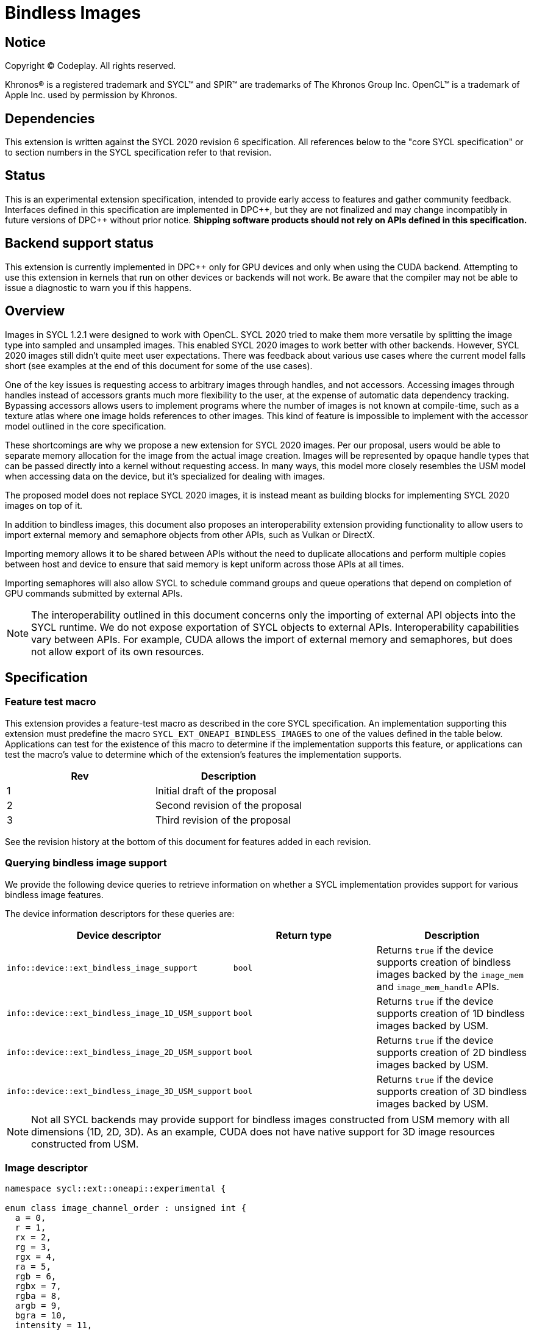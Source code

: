 # Bindless Images

:source-highlighter: coderay
:coderay-linenums-mode: table
:dpcpp: pass:[DPC++]

// This section needs to be after the document title.
:doctype: book
:toc2:
:toc: left
:encoding: utf-8
:lang: en

:blank: pass:[ +]
// Set the default source code type in this document to C++,
// for syntax highlighting purposes.  This is needed because
// docbook uses c++ and html5 uses cpp.
:language: {basebackend@docbook:c++:cpp}


== Notice

[%hardbreaks]
Copyright (C) Codeplay. All rights reserved.

Khronos(R) is a registered trademark and SYCL(TM) and SPIR(TM) are trademarks
of The Khronos Group Inc.  OpenCL(TM) is a trademark of Apple Inc. used by
permission by Khronos.


== Dependencies

This extension is written against the SYCL 2020 revision 6 specification.  All
references below to the "core SYCL specification" or to section numbers in the
SYCL specification refer to that revision.


== Status

This is an experimental extension specification, intended to provide early
access to features and gather community feedback.  Interfaces defined in this
specification are implemented in {dpcpp}, but they are not finalized and may
change incompatibly in future versions of {dpcpp} without prior notice.
*Shipping software products should not rely on APIs defined in this
specification.*


== Backend support status

This extension is currently implemented in {dpcpp} only for GPU devices and
only when using the CUDA backend.  Attempting to use this extension in
kernels that run on other devices or backends will not work. 
Be aware that the compiler may not be able to issue a diagnostic to
warn you if this happens.

== Overview

Images in SYCL 1.2.1 were designed to work with OpenCL. SYCL 2020 tried to make 
them more versatile by splitting the image type into sampled and unsampled 
images. This enabled SYCL 2020 images to work better with other backends.
However, SYCL 2020 images still didn't quite meet user expectations.
There was feedback about various use cases where the current model falls short
(see examples at the end of this document for some of the use cases).

One of the key issues is requesting access to arbitrary images through handles, 
and not accessors. Accessing images through handles instead of accessors grants 
much more flexibility to the user, at the expense of automatic data dependency 
tracking. Bypassing accessors allows users to implement programs where the 
number of images is not known at compile-time, such as a texture atlas where one 
image holds references to other images. This kind of feature is impossible to 
implement with the accessor model outlined in the core specification.

These shortcomings are why we propose a new extension for SYCL 2020 images.
Per our proposal, users would be able to separate memory allocation for the 
image from the actual image creation. Images will be represented by opaque 
handle types that can be passed directly into a kernel without requesting 
access. In many ways, this model more closely resembles the USM model when 
accessing data on the device, but it's specialized for dealing with images.

The proposed model does not replace SYCL 2020 images,
it is instead meant as building blocks for implementing SYCL 2020 images on 
top of it.

In addition to bindless images, this document also proposes an interoperability 
extension providing functionality to allow users to import external memory and 
semaphore objects from other APIs, such as Vulkan or DirectX. 

Importing memory allows it to be shared between APIs without the need to 
duplicate allocations and perform multiple copies between host and device to 
ensure that said memory is kept uniform across those APIs at all times.

Importing semaphores will also allow SYCL to schedule command groups and queue 
operations that depend on completion of GPU commands submitted by external APIs.

[NOTE]
====
The interoperability outlined in this document concerns only the importing of 
external API objects into the SYCL runtime. We do not expose exportation of SYCL 
objects to external APIs. Interoperability capabilities vary between APIs. For 
example, CUDA allows the import of external memory and semaphores, but does not 
allow export of its own resources.
====

== Specification

=== Feature test macro

This extension provides a feature-test macro as described in the core SYCL
specification. An implementation supporting this extension must predefine the
macro `SYCL_EXT_ONEAPI_BINDLESS_IMAGES` to one of the values defined in the
table below. Applications can test for the existence of this macro to
determine if the implementation supports this feature, or applications can test
the macro's value to determine which of the extension's features the
implementation supports.

[frame="none",options="header"]
|======================
|Rev |Description
|1 |Initial draft of the proposal
|2 |Second revision of the proposal
|3 |Third revision of the proposal
|======================

See the revision history at the bottom of this document for features added in 
each revision.

=== Querying bindless image support

We provide the following device queries to retrieve information on whether a 
SYCL implementation provides support for various bindless image features.

The device information descriptors for these queries are:

[frame="none",options="header"]
|======================
|Device descriptor |Return type |Description
|`info::device::ext_bindless_image_support` |`bool` | 
Returns `true` if the device supports creation of bindless images backed by  
the `image_mem` and `image_mem_handle` APIs.
|`info::device::ext_bindless_image_1D_USM_support` |`bool` | 
Returns `true` if the device supports creation of 1D bindless images backed by 
USM.
|`info::device::ext_bindless_image_2D_USM_support` |`bool` | 
Returns `true` if the device supports creation of 2D bindless images backed by 
USM.
|`info::device::ext_bindless_image_3D_USM_support` |`bool` | 
Returns `true` if the device supports creation of 3D bindless images backed by 
USM.
|======================

[NOTE]
====
Not all SYCL backends may provide support for bindless images constructed from USM 
memory with all dimensions (1D, 2D, 3D). As an example, CUDA does not have 
native support for 3D image resources constructed from USM.
====

=== Image descriptor

```cpp
namespace sycl::ext::oneapi::experimental {

enum class image_channel_order : unsigned int {
  a = 0,
  r = 1,
  rx = 2,
  rg = 3,
  rgx = 4,
  ra = 5,
  rgb = 6,
  rgbx = 7,
  rgba = 8,
  argb = 9,
  bgra = 10,
  intensity = 11,
  luminance = 12,
  abgr = 13,
};

enum class image_channel_type : unsigned int {
  snorm_int8 = 0,
  snorm_int16 = 1,
  unorm_int8 = 2,
  unorm_int16 = 3,
  unorm_short_565 = 4,
  unorm_short_555 = 5,
  unorm_int_101010 = 6,
  signed_int8 = 7,
  signed_int16 = 8,
  signed_int32 = 9,
  unsigned_int8 = 10,
  unsigned_int16 = 11,
  unsigned_int32 = 12,
  fp16 = 13,
  fp32 = 14,
};

enum class image_type : unsigned int {
  standard = 0,
  mipmap = 1,
  interop = 2,
};

struct image_descriptor {
  size_t width;
  size_t height;
  size_t depth;
  image_channel_type channel_type;
  image_channel_order channel_order;
  image_type type;
  unsigned int num_levels;

  image_descriptor(sycl::range<1> dims, sycl::image_channel_order channel_order,
                   sycl::image_channel_type channel_type, 
                   image_type type = image_type::standard, 
                   unsigned int num_levels = 1);

  image_descriptor(sycl::range<2> dims, sycl::image_channel_order channel_order,
                   sycl::image_channel_type channel_type, 
                   image_type type = image_type::standard, 
                   unsigned int num_levels = 1);

  image_descriptor(sycl::range<3> dims, sycl::image_channel_order channel_order,
                   sycl::image_channel_type channel_type, 
                   image_type type = image_type::standard, 
                   unsigned int num_levels = 1);
};

}
```

The image descriptor represents the image dimensions, channel type, and channel 
order. A `type` member is also present to allow for implementation of mipmapped 
and interop images.

The `image_descriptor` shall be default constructible and follow by-value 
semantics.

[NOTE]
====
Additional future `image_type`s _may_ include "layered" and/or "cubemap".
====

Note that `image_channel_type` and `image_channel_order` existed in SYCL 1.2.1,
but were removed in SYCL 2020 in favor of a single, unified enum class.
We propose separating them again to enable better flexibility
and to avoid combinatorial complexity.

For the `standard` image type, the value of `num_levels` must be `1`.

Only mipmap image types support more than one level.

The `type` member will inform the implementation of the type of image to 
create, allocate, or free.


=== Allocating image memory

The process of creating an image is two-fold:
allocate an image's memory, then create an image handle from the allocation.
Allocation of image memory can be achieved in two ways. 

==== Allocating non-USM image memory 

```cpp
namespace sycl::ext::oneapi::experimental {

struct image_mem_handle {
  using raw_handle_type = /* implementation defined */;
  raw_handle_type raw_handle;
}

class image_mem {

  image_mem();
  image_mem(const image_mem &) = delete; // no copy-construct

  image_mem(image_mem &&rhs) noexcept; // move-constructor is allowed
  image_mem(const sycl::context &syclContext, const image_descriptor &desc);

  ~image_mem();

  image_mem &operator=(image_mem &&); // move-assignment is allowed
  image_mem &operator=(image_mem &) = delete; // no copy-assignment

  image_mem_handle get_handle() const;
  image_descriptor get_descriptor() const;
  sycl::context get_context() const;

  sycl::range<3> get_range() const;
  sycl::image_channel_type get_image_channel_type() const;
  sycl::image_channel_type get_image_channel_order() const;
  unsigned int get_image_num_channels() const;
  image_type get_type() const;

  image_mem_handle get_mip_level() const;
};

image_mem_handle alloc_image_mem(const context& syclContext, 
                                 const image_descriptor &desc);
void free_image_mem(const context& syclContext, 
                    image_mem_handle memHandle
                    image_type imgType);
}
```

The first method of allocating device memory for images is through 
`alloc_image_mem`. This takes an `image_descriptor` and `sycl::context` to 
allocate device memory, appropriately sized based on the `image_descriptor`.

Memory allocated in this way requires the user to free that memory after all 
operations using the memory are completed and no more operations operating on 
the memory will be scheduled. This is done using `free_image_mem`. An 
`image_type` should be passed to `free_image_mem` to inform the implementation 
of the type of memory to be freed.

The `image_mem` class is a RAII class wrapper that performs allocation and 
deallocation of device memory.

The default constructor does not allocate any memory on the device and the 
resulting `image_mem` object is in an uninitialized state.

The constructor `image_mem(const sycl::context &, const image_descriptor &)` 
is a wrapper for `alloc_image_mem` functionality. 

The destructor is a wrapper for `free_image_mem` functionality. 

`image_mem` also provides some functions to get various properties of the 
image memory allocation such as the range, channel type, channel order, number 
of channels, number of levels, and image type.

In the case where a mipmap has been allocated, `get_mip_level` can be used to 
return an `image_mem_handle` to a specific level of the mipmap. This can then 
be used to copy data to that specific level or create an image handle based on 
that level.

Note that the handle type `image_mem_handle::raw_handle_type` is an opaque type, 
and the handle cannot be dereferenced on the host. The layout of the memory is 
backend-specific, and may be an optimized layout, e.g. tile swizzle patterns.

`image_mem` shall not be copy-constructible, copy-assignable, or 
device-copyable.
`image_mem` shall be default-constructible, move-constructible, as well as 
provide a move-assignment operator.

`image_mem_handle` shall be default-constructible and copy-constructible.
`image_mem_handle` shall not be device-copyable.

If the construction or destruction of the `image_mem` class fails, a 
`sycl::exception` with error code `sycl::errc::memory_allocation` will be 
thrown.

Similarly, if `alloc_image_mem` or `free_image_mem` fail, a `sycl::exception` 
with error code `sycl::errc::memory_allocation` will be thrown.

[NOTE]
====
In the DPC++ CUDA backend, `image_mem` will allocate/deallocate a 
`CUarray` type (or `CUmipmappedArray` in the case of mipmap images).
====

===== Getting image information from `image_mem_handle`

Extension functions are provided to retrieve information about images allocated 
using the `image_mem_alloc` function. These are similar to the member functions 
provided by `image_mem`. However, since the `image_mem_handle` is a minimal 
struct representing just the opaque handle the underlying memory object, there 
is some information that we cannot retrieve from it, namely the `image_type`,
`image_channel_order`, the `sycl::context` the memory was allocated in, and the 
`image_descriptor` used to allocate the memory.

```cpp
namespace sycl::ext::oneapi {

sycl::range<3> get_image_range(const sycl::context &syclContext,
                               const image_mem_handle mem_handle);

sycl::image_channel_type
get_image_channel_type(const sycl::context &syclContext,
                       const image_mem_handle mem_handle);

unsigned int get_image_num_channels(const sycl::context &syclContext,
                                    const image_mem_handle mem_handle);
}
```

For `get_image_range` where the underlying image memory was allocated with one 
or two dimensions, the returned `sycl::range<3>` will contain zero values for 
the dimensions unused by the underlying image memory object.

==== Allocating USM image memory 

The second way to allocate image memory is to use USM allocations. SYCL already 
provides a number of USM allocation functions. This proposal would add another,
pitched memory allocation, through `pitched_alloc_device`.

```cpp
namespace sycl::ext::oneapi::experimental {

void *pitched_alloc_device(size_t *ret_pitch, const image_descriptor &desc, 
                           const sycl::queue &queue);
void *pitched_alloc_device(size_t *ret_pitch, const image_descriptor &desc, 
                           const sycl::device &dev, const sycl::context &ctxt);

void *pitched_alloc_device(size_t *ret_pitch, size_t width_in_bytes, 
                           size_t height, unsigned int element_size_bytes, 
                           const sycl::queue &queue);
void *pitched_alloc_device(size_t *ret_pitch, size_t width_in_bytes, 
                           size_t height, unsigned int element_size_bytes, 
                           const sycl::device &dev, const sycl::context &ctxt);

}
```

This function will allocate a memory region aimed to be used for 
two-dimensional images. It allocates memory that is guaranteed to adhere to the 
device's alignment requirements for 2D USM images.

If the user does not wish to use `pitched_alloc_device` to allocate USM 2D 
images, but prefers to use another USM allocation function instead, then that 
allocation must adhere to some alignment restrictions. These restrictions are 
device specific, and queries for them can be found in the "Pitch alignment 
restrictions and queries" section below.

If the allocation of pitched memory fails, `pitched_alloc_device` will throw a 
`sycl::exception` with error code `sycl::errc::memory_allocation`.

=== Pitch alignment restrictions and queries

For the purposes of this document, the pitch of an image memory allocation is 
the distance in bytes between the first elements of adjacent rows of the image.
Some devices may require two-dimensional images to be allocated with specific 
alignments for their width and pitch. The `pitched_alloc_device` API intends to 
make allocation of USM memory adhering to these restrictions easy, returning an 
appropriate pitch value to the user. However, if a user wishes to use another 
USM allocation function, they must be aware of these restrictions, and query 
the device to ensure the allocations they wish to use adhere to those 
restrictions.

This proposal provides a number of additional device queries that enable the 
user to allocate appropriate USM memory for two-dimensional images. 

The device information descriptors for these queries are:

[frame="none",options="header"]
|======================
|Device descriptor |Return type |Description
|`info::device::ext_oneapi_texture_pitch_align` |`uint32_t` | 
Returns the required alignment of the pitch between two rows of an image in 
bytes.
|`info::device::ext_oneapi_max_texture_linear_width` |`size_t` | 
Returns the maximum linear width allowed for images allocated using USM.
|`info::device::ext_oneapi_max_texture_linear_height` |`size_t` | 
Returns the maximum linear height allowed for images allocated using USM.
|`info::device::ext_oneapi_max_texture_linear_pitch` |`size_t` | 
Returns the maximum linear pitch allowed for images allocated using USM.
|======================

=== Obtaining a handle to the image

The next step is to create the image, and obtain the handle.

```cpp
namespace sycl::ext::oneapi::experimental {

/// Opaque unsampled image handle type.
struct unsampled_image_handle {
  using raw_image_handle_type = /* Implementation defined */;

  raw_image_handle_type get_image_handle() const;
  raw_image_handle_type image_handle;
};

/// Opaque sampled image handle type.
struct sampled_image_handle {
  using raw_image_handle_type = /* Implementation defined */;
  using raw_sampler_handle_type = /* Implementation defined */

  raw_image_handle_type image_handle;
  raw_sampler_handle_type sampler_handle;

  raw_image_handle_type get_image_handle() const;
  raw_sampler_handle_type get_sampler_handle() const;
};

// Creating an unsampled image from an `image_mem_handle`
unsampled_image_handle create_image(const sycl::context &syclContext,
                                    image_mem_handle memHandle,
                                    const image_descriptor &desc);

// Creating a sampled image from an `image_mem_handle`
sampled_image_handle create_image(const sycl::context &syclContext,
                                  image_mem_handle memHandle,
                                  const image_descriptor &desc,
                                  const sampler &sampler);

// Creating an unsampled image from an `image_mem` object
unsampled_image_handle create_image(const sycl::context &syclContext,
                                    const image_mem &memHandle,
                                    const image_descriptor &desc);

// Creating a sampled image from an `image_mem` object
sampled_image_handle create_image(const sycl::context &syclContext,
                                  const image_mem &memHandle,
                                  const image_descriptor &desc,
                                  const sampler &sampler);

// Creating a sampled image from a USM allocation and pitch
sampled_image_handle create_image(const sycl::context &syclContext, 
                                  const void *usmPtr, size_t pitch,
                                  const image_descriptor &desc,
                                  const sampler &sampler);

// Destroying an image handle
void destroy_image_handle(const sycl::context& syclContext,
                          sampled_image_handle& imageHandle);
void destroy_image_handle(const sycl::context& syclContext,
                          unsampled_image_handle& imageHandle);

}
```

Once we have allocated memory, we can pass it into the `create_image` function
to obtain a `sampled_image_handle` or `unsampled_image_handle`.
These objects are opaque types that represent an image object.
They can be captured by value into a SYCL kernel, or they can be passed in a 
buffer as a dynamic array of images (see examples below).

We can either provide a `sampler` or not when creating the image. Doing 
so will create a `sampled_image_handle`, where otherwise an 
`unsampled_image_handle` would be returned. A `sampled_image_handle` should 
contain a raw sampler handle that will be used when sampling an image.

Whether an `image_descriptor` or `void *` USM allocation was passed to 
`create_image`, it must have been allocated in the same context as the one 
passed to `create_image`.

If we choose to create a 2D image from a USM allocation by passing a `void *`, 
we must also pass the pitch of the memory allocation. If the memory was 
allocated using `pitched_alloc_device`, the pitch passed must be the one which 
was returned by `pitched_alloc_device`. If the user did not use 
`pitched_alloc_device` to allocate this memory, then that memory must still 
adhere to device specific alignment restrictions. These restrictions and their 
queries are outlined in the section "Pitch alignment restrictions and queries" 
below.

The pitch is ignored for 1D images.

If the creation of an image fails, `create_image` will throw a `sycl::exception` 
with error code `sycl::errc::runtime`.

The `unsampled_image_handle` and `sampled_image_handle` types shall be 
default-constructible, copy-constructible, and device-copyable.

[NOTE]
====
In the DPC++ CUDA backend a sampled image will correspond to a CUDA texture, 
whereas an unsampled image will correspond to a CUDA surface.
====

After we're done with the image, we need to destroy the handle using 
`destroy_image_handle`. Destroying an image handle does not deallocate the 
underlying image memory. The user is responsible for deallocation, either 
through `free_image_mem`, or destroying the `image_mem` object, if one was used.

=== Explicit copies

```cpp
namespace sycl {

class handler {
public:
  // Host to Device using `image_mem_handle`
  void ext_oneapi_copy(void *Src,
                       ext::oneapi::experimental::image_mem_handle Dest,
                       const ext::oneapi::experimental::image_descriptor &Desc);

  // Host to Device using `image_mem`
  void ext_oneapi_copy(void *Src, 
                       ext::oneapi::experimental::image_mem &Dest,
                       const ext::oneapi::experimental::image_descriptor &Desc);

  // Device to host using `image_mem_handle`
  void ext_oneapi_copy(ext::oneapi::experimental::image_mem_handle Src,
                       void *Dest,
                       const ext::oneapi::experimental::image_descriptor &Desc);

  // Device to host using `image_mem`
  void ext_oneapi_copy(ext::oneapi::experimental::image_mem &Src, 
                       void *Dest,
                       const ext::oneapi::experimental::image_descriptor &Desc);

  // Host to device OR device to host using USM device memory
  void ext_oneapi_copy(void *Src, 
                       void *Dest,
                       const ext::oneapi::experimental::image_descriptor &Desc,
                       size_t Pitch);
};

class queue {
public:
  // Host to Device using `image_mem`
  event ext_oneapi_copy(void *Src, 
                        ext::oneapi::experimental::image_mem &Dest,
                        const ext::oneapi::experimental::image_descriptor &Desc);
  event ext_oneapi_copy(void *Src,
                        ext::oneapi::experimental::image_mem &Dest,
                        const ext::oneapi::experimental::image_descriptor &Desc,
                        event DepEvent);
  event ext_oneapi_copy(void *Src,
                        ext::oneapi::experimental::image_mem &Dest,
                        const ext::oneapi::experimental::image_descriptor &Desc,
                        const std::vector<event> &DepEvents);

  // Host to Device using `image_mem_handle`
  event ext_oneapi_copy(void *Src, 
                        ext::oneapi::experimental::image_mem_handle Dest,
                        const ext::oneapi::experimental::image_descriptor &Desc);
  event ext_oneapi_copy(void *Src,
                        ext::oneapi::experimental::image_mem_handle Dest,
                        const ext::oneapi::experimental::image_descriptor &Desc,
                        event DepEvent);
  event ext_oneapi_copy(void *Src,
                        ext::oneapi::experimental::image_mem_handle Dest,
                        const ext::oneapi::experimental::image_descriptor &Desc,
                        const std::vector<event> &DepEvents);

  // Device to host using `image_mem`
  event ext_oneapi_copy(ext::oneapi::experimental::image_mem &Src, 
                        void *Dest,
                        const ext::oneapi::experimental::image_descriptor &Desc);
  event ext_oneapi_copy(ext::oneapi::experimental::image_mem &Src,
                        void *Dest,
                        const ext::oneapi::experimental::image_descriptor &Desc,
                        event DepEvent);
  event ext_oneapi_copy(ext::oneapi::experimental::image_mem &Src,
                        void *Dest,
                        const ext::oneapi::experimental::image_descriptor &Desc,
                        const std::vector<event> &DepEvents);

  // Device to host using `image_mem_handle`
  event ext_oneapi_copy(ext::oneapi::experimental::image_mem_handle Src, 
                        void *Dest,
                        const ext::oneapi::experimental::image_descriptor &Desc);
  event ext_oneapi_copy(ext::oneapi::experimental::image_mem_handle Src,
                        void *Dest,
                        const ext::oneapi::experimental::image_descriptor &Desc,
                        event DepEvent);
  event ext_oneapi_copy(ext::oneapi::experimental::image_mem_handle Src,
                        void *Dest,
                        const ext::oneapi::experimental::image_descriptor &Desc,
                        const std::vector<event> &DepEvents);

  // Host to device OR device to host using USM device memory
  event ext_oneapi_copy(void *Src, void *Dest,
                        const ext::oneapi::experimental::image_descriptor &Desc,
                        size_t DevicePitch);
  event ext_oneapi_copy(void *Src, void *Dest,
                        const ext::oneapi::experimental::image_descriptor &Desc,
                        size_t DevicePitch, 
                        event DepEvent);
  event ext_oneapi_copy(void *Src, void *Dest,
                        const ext::oneapi::experimental::image_descriptor &Desc,
                        size_t DevicePitch, 
                        const std::vector<event> &DepEvents);

};
}
```

To enable the copying of images an `ext_oneapi_copy` function is proposed as a 
method of the queue and handler. It can be used to copy image memory, whether 
allocated through USM or the `image_mem` API, from host to 
device, or device to host. The image descriptor passed to the `ext_oneapi_copy` 
API is used to determine the dimensions and size in memory of the image to copy.

For images allocated using USM, existing SYCL functionality can be used to 
copy their memory, but we also provide `ext_oneapi_copy` functions that take 
USM pointers. If the image memory was allocated using `pitched_alloc_device`, 
then the `DevicePitch` parameter must match that which was returned from 
`pitched_alloc_device`. If the user opted to use another allocation function
then the `DevicePitch` parameter should be set to the width of the memory 
allocation in bytes, and adhere to the alignment restrictions outlined in the 
"Pitch alignment restrictions and queries" section.

When using `ext_oneapi_copy`, the user must ensure that the memory regions 
accessed through `Dest` and `Src` have the same capacity. `ext_oneapi_copy` only 
supports copying images of the same dimensions. Whether copying image memory to 
the device through a USM `Dest` pointer, or an `image_mem`, the host 
memory is always assumed to be tightly packed. Similarly, the host memory is 
assumed to be packed when copying from device to host.

For the forms that take `image_mem`, the handle must have been allocated 
with the same context used to create the `queue`.

For the forms that take a USM pointer, the image memory must have been allocated 
with the same context used to create the `queue` and the USM memory must be 
accessible on the queue's device.

If copying of an image fails, `ext_oneapi_copy` will throw a `sycl::exception` 
with error code `sycl::errc::runtime`.

=== Reading and writing inside the kernel

```cpp
namespace sycl::ext::oneapi::experimental {

template <typename DataT, typename CoordT>
DataT read_image(const unsampled_image_handle &ImageHandle,
                 const CoordT &Coords);
template <typename DataT, typename CoordT>
DataT read_image(const sampled_image_handle &ImageHandle, 
                 const CoordT &Coords);

template <typename DataT, typename CoordT>
void write_image(unsampled_image_handle &ImageHandle,
                 const CoordT &Coords, const DataT &Color);
}
```

Inside a kernel, it's possible to read an image via `read_image`, passing 
the image handle. For the form that takes `unsampled_image_handle`, image data 
will be fetched exactly as is in device memory. For the form that takes a 
`sampled_image_handle`, the image will be sampled according to the 
`sampler` that was passed to the image upon construction, and is included 
in the `sampled_image_handle` as `sampled_image_handle::raw_sampler_handle`. 
The returned data will be of type `DataT`, which is specified by the user, and 
should map to the type that the image was created with (a combination of 
`image_channel_type` and `image_channel_order`). An example of a type resulting 
from these two is shown below.

For reads or writes, `DataT` must correspond to the type specified in the 
`image_descriptor` when the image was created. For multi-channel types, the 
resultant `DataT` should be a `sycl::vec` type. E.g., for a channel order of 
`image_channel_order::rg` and channel type of `image_channel_type::fp16`, the 
resultant `DataT` should be `sycl::vec<sycl::half, 2>`.

It's possible to write to an image via `write_image` passing the 
handle of the image to be written to, along with the coordinates to write to and 
the data.

Sampled images cannot be written to using `write_image`.

For unsampled images, coordinates are specified by `int`, `sycl::vec<int, 2>`, 
and `sycl::vec<int, 4>` for 1D, 2D, and 3D images respectively.

Sampled image reads take `float`, `sycl::vec<float, 2>`, and 
`sycl::vec<float, 4>` coordinate types for 1D, 2D, and 3D images respectively. 

In the case of 3D reads or writes, the fourth element in the coordinate vector 
is ignored.

Note that coordinates for 3D images take a vector of size 4, not 3.

Note also that all images must be used in either read-only or write-only fashion 
within a single kernel invocation; read/write images are not supported.

== Mipmapped images

So far, we have described how to create and operate on standard bindless images.
Another type of image we propose support for is a mipmapped image. Mipmapped 
images are an image type with multiple levels. Each consecutive dimension of a 
mipmapped image level is smaller than the previous level. The dimensions of a 
succeeding mip level is half that of the preceding level. As an example, a 
two-dimensional mipmapped image where the top-most level (`level==0`) image has 
a `width==16` and `height==16`, the succeeding level (`level==1`) in the mipmap 
will have sizes `width==8` and `height==8`. This pattern continues until either 
the final level has sizes of `width==1` and `height==1`, or the user-specified 
maximum mip level has been reached.

=== Querying mipmap support

We provide the following device queries to retrieve information on whether a 
SYCL implementation provides support for various mipmap features.

The device information descriptors for these queries are:

[frame="none",options="header"]
|======================
|Device descriptor |Return type |Description
|`info::device::ext_oneapi_mipmap_support` |`bool` |
Return `true`` if the device supports allocating mipmap resources.
|`info::device::ext_oneapi_anisotropic_support` |`bool` |
Return `true`` if the device supports sampling mipmap images with anisotropic 
filtering
|`info::device::ext_oneapi_max_anisotropy` |`float` |
Return the maximum anisotropic ratio supported by the device
|`info::device::ext_oneapi_mipmap_level_reference` |`bool` |
Return `true` if the device supports using images created from individual 
mipmap levels
|======================

=== Allocation of mipmapped images

Mipmaps are allocated in a similar manner to standard images, however, mipmaps 
do not support USM backed memory.

Mipmap memory is allocated through `alloc_image_mem`. The user should populate 
the `image_descriptor` with the image type of `image_type::mipmap`, and provide 
the number of mipmaps levels they wish to allocate. The value of `num_levels` 
must be greater than `1`.

Mipmap memory allocated this way requires the user to free that memory after all 
operations using the memory are completed and no more operations operating on 
the memory will be scheduled. This is done using `free_image_mem`, passing `image_type::mipmap`. Importantly, individual levels of a mipmap must not be 
freed before calling `free_image_mem`.

The `image_mem` class acts as a RAII class wrapper that performs allocation and 
deallocation of mipmap device memory. The constructor and destructor act as a 
wrapper for the functions `alloc_image_mem` and `free_image_mem` respectively.

When the underlying memory of `image_mem` is a mipmap, `get_mip_level` can be 
used to return an `image_mem_handle` to a specific level of the mipmap. This can 
then be used to copy data to that specific level or create an image based on 
that level. 

=== Obtaining a handle to a mipmap image

A handle to a mipmap image is acquired in the same way as a 
`sampled_image_handle`. Mipmaps can only be sampled image types. We can create a 
`sampled_image_handle` to the allocated mipmap through the `create_image` 
functions which take a sampler.

Below we describe an extension to the existing SYCL `sampler` object which 
allows for the sampling of mipmaps with support for level of detail(LOD) and 
anisotropic filtering. To sample a mipmap correctly, the extended attributes of 
this sampler must be defined.

Attempting to create an `unsampled_image_handle` to a mipmap will result in a 
`sycl::exception` with error code `sycl::errc::runtime` being thrown. 

=== Extended sampler object

To represent the different sampling capabilities that mipmaps provide as opposed 
to standard sampled images, we propose to extend the core SYCL `sampler` 
class.

We propose to add a `mipmap_filtering_mode` enum, mipmap filtering properties' 
values, getter functions, and a new constructor to the SYCL `sampler` 
class.

```c++
namespace sycl {

enum class mipmap_filtering_mode : /* unspecified */ {
  nearest,
  linear,
};

class sampler {
public:

  sampler(coordinate_normalization_mode normalizationMode,
          addressing_mode addressingMode, filtering_mode filteringMode,
          mipmap_filtering_mode mipmapFilteringMode, float minMipmapLevelClamp,
          float maxMipmapLevelClamp, float maxAnisotropy,
          const property_list &propList = {});


  mipmap_filtering_mode get_mipmap_filtering_mode() const;
  float get_min_mipmap_level_clamp() const;
  float get_max_mipmap_level_clamp() const;
  float get_max_anisotropy() const;
};
}
```

`mipmapFilteringMode` dictates the method in which sampling between mipmap 
levels is performed.

`minMipmapLevelClamp` defines the minimum mipmap level from which we can sample, 
with the minimum value being 0.

`maxMipmapLevelClamp` defines the maximum mipmap level from which we can sample.
This cannot value cannot be higher than the number of allocated levels.

`maxAnisotropy` dictates the anisotropic ratio used when samplling the mipmap 
with anisotropic filtering.

=== Copying mipmap image data

We provide two ways in which image data can be copied to mipmap levels. 

The first method is to retrieve the handle to an individual mipmap level using 
`get_mip_level`, provided by `image_mem`, and copy via the previously described 
copy functions

The user must retrieve the `image_mem_handle` themselves for 
the particular level and provide an `image_descriptor` which describes that 
level. For instance, copying to the second mipmap level must take a descriptor 
whose width, height, depth, are all half of the first mipmap level. Providing an 
incorrect descriptor can lead to undefined behaviour or throw a 
`sycl::exception` with error code `sycl::errc::runtime`.

The second method is to use one of the provided `ext_oneapi_copy` functions on 
the queue or handler, which take a `Level` parameter specifying which level the 
user wishes to copy from device to host, or from host to device.

For this method, the user only needs to provide an additional `Level` 
parameter to the `ext_oneapi_copy` function. The descriptor passed to 
`ext_oneapi_copy` would be used to calculate the appropriate mipmap level 
dimensions.

```c++
namespace sycl {

class handler {
public:
  // Host to Device using `image_mem_handle` and a mipmap level
  void ext_oneapi_copy(void *Src,
                       ext::oneapi::experimental::image_mem_handle Dest,
                       const ext::oneapi::experimental::image_descriptor &Desc,
                       unsigned int Level);
  
  // Host to Device using `image_mem` and a mipmap level
  void ext_oneapi_copy(void *Src, 
                       ext::oneapi::experimental::image_mem &Dest,
                       const ext::oneapi::experimental::image_descriptor &Desc,
                       unsigned int Level);

  // Device to host using `image_mem_handle` and a mipmap level
  void ext_oneapi_copy(ext::oneapi::experimental::image_mem_handle Src,
                       void *Dest,
                       const ext::oneapi::experimental::image_descriptor &Desc,
                       unsigned int Level);

  // Device to host using `image_mem` and a mipmap level
  void ext_oneapi_copy(ext::oneapi::experimental::image_mem &Src,
                       void *Dest,
                       const ext::oneapi::experimental::image_descriptor &Desc,
                       unsigned int Level);


};

class queue {
  // Host to Device using `image_mem` and a mipmap level
  event ext_oneapi_copy(void *Src, 
                        ext::oneapi::experimental::image_mem &Dest,
                        const ext::oneapi::experimental::image_descriptor &Desc,
                        unsigned int Level);
  event ext_oneapi_copy(void *Src,
                        ext::oneapi::experimental::image_mem &Dest,
                        const ext::oneapi::experimental::image_descriptor &Desc,
                        unsigned int Level, 
                        event DepEvent);
  event ext_oneapi_copy(void *Src,
                        ext::oneapi::experimental::image_mem &Dest,
                        const ext::oneapi::experimental::image_descriptor &Desc,
                        unsigned int Level, 
                        const std::vector<event> &DepEvents);

  // Host to Device using `image_mem_handle`
  event ext_oneapi_copy(void *Src, 
                        ext::oneapi::experimental::image_mem_handle Dest,
                        const ext::oneapi::experimental::image_descriptor &Desc,
                        unsigned int Level);
  event ext_oneapi_copy(void *Src,
                        ext::oneapi::experimental::image_mem_handle Dest,
                        const ext::oneapi::experimental::image_descriptor &Desc,
                        unsigned int Level, 
                        event DepEvent);
  event ext_oneapi_copy(void *Src,
                        ext::oneapi::experimental::image_mem_handle Dest,
                        const ext::oneapi::experimental::image_descriptor &Desc,
                        unsigned int Level, 
                        const std::vector<event> &DepEvents);

  // Device to host using `image_mem` and a mipmap level
  event ext_oneapi_copy(ext::oneapi::experimental::image_mem &Src, 
                        void *Dest,
                        const ext::oneapi::experimental::image_descriptor &Desc,
                        unsigned int Level);
  event ext_oneapi_copy(ext::oneapi::experimental::image_mem &Src,
                        void *Dest,
                        const ext::oneapi::experimental::image_descriptor &Desc,
                        unsigned int Level, 
                        event DepEvent);
  event ext_oneapi_copy(ext::oneapi::experimental::image_mem &Src,
                        void *Dest,
                        const ext::oneapi::experimental::image_descriptor &Desc,
                        unsigned int Level,
                        const std::vector<event> &DepEvents);

  // Device to host using `image_mem_handle` and a mipmap level
  event ext_oneapi_copy(ext::oneapi::experimental::image_mem_handle Src, 
                        void *Dest,
                        const ext::oneapi::experimental::image_descriptor &Desc,
                        unsigned int Level);
  event ext_oneapi_copy(ext::oneapi::experimental::image_mem_handle Src,
                        void *Dest,
                        const ext::oneapi::experimental::image_descriptor &Desc,
                        unsigned int Level, 
                        event DepEvent);
  event ext_oneapi_copy(ext::oneapi::experimental::image_mem_handle Src,
                        void *Dest,
                        const ext::oneapi::experimental::image_descriptor &Desc,
                        unsigned int Level,
                        const std::vector<event> &DepEvents);
};
}
```

=== Reading a mipmap

Inside the kernel, it's possible to read a mipmap via `read_image`, passing the 
`sampled_image_handle`, the coordinates, and either the level or anisotropic 
gradient values.

The method of sampling a mipmap is different based on which `read_image` 
function is used, and the sampler attributes passed upon creation of the 
mipmap.

```c++
// Nearest/linear filtering between mip levels
template <typename DataT, typename CoordT>
DataT read_image(const sample_image_handle &ImageHandle,
                 const CoordT &Coords,
                 const float Level);

// Anisotropic filtering
template <typename DataT, typename CoordT>
DataT read_image(const sampled_image_handle &ImageHandle,
                 const CoordT &Coords,
                 const CoordT &Dx, const CoordT &Dy);
```

== Interoperability

=== Querying interoperability support

We provide the following device queries to retrieve information on whether a 
SYCL implementation provides support for various interoperability features.

The device information descriptors for these queries are:

[frame="none",options="header"]
|======================
|Device descriptor |Return type |Description
|`info::device::ext_oneapi_interop_memory_import_support` |`bool` |
Return true if the device supports importing external memory resources.
|`info::device::ext_oneapi_interop_memory_export_support` |`bool` |
Return true if the device supports exporting internal memory resources.
|`info::device::ext_oneapi_interop_semaphore_import_support` |`bool` | 
Return true if the device supports importing external semaphore resources.
|`info::device::ext_oneapi_interop_semaphore_export_support` |`bool` | 
Return true if the device supports exporting internal event resources.
|======================


[NOTE]
====
Not all SYCL backends may provide support for importing or exporting native 
memory or semaphore objects. CUDA for example only supports importation of 
external memory and semaphores, but provides no support for their exportation.
====

=== Importing external memory objects

In order to import a memory object, an external API must provide an appropriate 
handle to that memory. The exact structure and type of this handle can depend on 
the external API, and the operating system the application is running on.

In order to facilitate a number of different external memory handle types, we 
propose the following structures.

[NOTE]
====
We only show two examples of external memory handle types here, but the 
`external_mem_descriptor` struct could be templated by any number of handle 
types, provided that the SYCL implementation provides support for them.
====

```cpp
namespace sycl::ext::oneapi::experimental {

// POSIX file descriptor memory handle type
struct external_mem_fd {
  int file_descriptor;
};

// Windows NT memory handle type
struct external_mem_win32 {
  void *handle;
  const void *name;
};

// Descriptor templated on specific external memory handle type
template <typename external_mem_handle_type>
struct external_mem_handle_type {
  external_mem_handle_type external_handle;
  size_t size_in_bytes;
};

}
```

The user should create an `external_mem_descriptor` templated on the appropriate 
handle type for their purposes, e.g. `external_mem_fd` to describe a POSIX file 
descriptor resource on Linux systems, or an `external_mem_win32` for Windows NT 
resource handles.

Once the user populates the `external_mem_descriptor` with the appropriate 
`external_mem_handle_type` values, and the size of the external memory in bytes,
they can then import that memory into SYCL through `import_external_memory`.

```cpp
namespace sycl::ext::oneapi::experimental {

struct interop_mem_handle {
  using raw_handle_type = /* Implementation defined */;
  raw_handle_type raw_handle;
};

template <typename external_mem_handle_type>
interop_mem_handle import_external_memory(
    const sycl::context &syclContext,
    external_mem_descriptor<external_mem_handle_type> externalMemDescriptor);


image_mem_handle map_external_memory_array(
    const sycl::context &syclContext, 
    interop_mem_handle interopMemHandle,
    const image_descriptor &imageDescriptor);

void *map_external_memory_buffer(
    const sycl::context &syclContext, 
    interop_mem_handle interopMemHandle);

}
```

The resulting `interop_mem_handle` can then be mapped to two different memory 
types, a buffer, or an array.

If mapped to a buffer, the resulting `void*` can
be used in USM like fashion. It can be passed as an argument to a kernel and 
therein manipulated.

If mapped to an array, the resulting type is an `image_mem_handle`, which can be
used to construct images in the same way as memory allocated through 
`alloc_image_mem`. The `ext_oneapi_copy` operations also work with imported 
memory mapped to `image_mem_handle` types.

When calling `create_image` with an `image_mem_handle` mapped from an external 
memory object, the user must ensure that the image descriptor they pass to 
`create_image` has members that match or map to those of the external API. 
A mismatch between any of the `width`, `height`, `depth`, `image_channel_type`,
or `image_channel_order` members will result in undefined behavior. The 
`image_type` member must be set to `image_type::interop`.

Once a user has finished operating on imported memory, they must ensure that 
they destroy the imported memory handle through `destroy_external_memory`. 

`destroy_external_memory` can only accept `interop_mem_handles` that were 
created through `import_external_memory`.

```cpp
namespace sycl::ext::oneapi::experimental {

void
destroy_external_memory(const sycl::context &syclContext,
                        interop_mem_handle interopMem);

}
```

Destroying or freeing any imported memory through `image_mem_free` or 
`sycl::free` will result in undefined behavior.

=== Importing external semaphores

In addition to proposing importation of external memory resources, we also 
propose importation of synchronization primitives. Just like the sharing of 
memory between APIs described above, any external APIs must provide a valid a 
handle to a valid semaphore resource they wish to share, and just as external 
memory resources handles can take different forms of structure and type 
depending on the API and operating system, so do external semaphore resource 
handles.

In order to facilitate a number of different external semaphore handle types, we 
propose the following structures.

[NOTE]
====
We only show two examples of external semaphore resource handle types here, but 
the `external_semaphore_descriptor` struct could be templated by any number of 
handle types, provided that the SYCL implementation provides support for them.
====

```cpp
namespace sycl::ext::oneapi::experimental {

// POSIX file descriptor semaphore handle
struct external_semaphore_fd {
  int file_descriptor;
};

// Windows NT semaphore handle
struct external_semaphore_win32 {
  void *handle;
  const void *name;
};

// Descriptor templated on specific external semaphore handle type
template <typename external_semaphore_handle_type>
struct external_semaphore_descriptor {
  external_semaphore_handle_type external_handle;
};

}
```

The user should create an `external_semaphore_descriptor` templated on the 
appropriate handle type for their purposes, e.g. `external_semaphore_fd` to 
describe a POSIX file descriptor resource on Linux systems, or an 
`external_mem_win32` for Windows NT resource handles.

Once the user populates the `external_semaphore_descriptor` with the appropriate 
`external_semaphore_handle_type` values, they can then import that semaphore 
into SYCL through `import_external_semaphore`.

```cpp
namespace sycl::ext::oneapi::experimental {

struct interop_semaphore_handle {
  using raw_handle_type = /* Implementation defined */;
  raw_handle_type raw_handle;
};

template <typename external_semaphore_handle_type>
interop_semaphore_handle import_external_semaphore(
    const sycl::context &syclContext,
    external_semaphore_descriptor<external_semaphore_handle_type>
        externalSemaphoreDescriptor);

}
```

The resulting `interop_semaphore_handle` can then be used in a SYCL command 
group, to either wait until the semaphore is in the signaled state, or set the 
semaphore to a signaled state.

```cpp
namespace sycl::ext::oneapi::experimental {

sycl::event
wait_external_semaphore(const sycl::queue &syclQueue,
                        interop_semaphore_handle semaphoreHandle);

sycl::event
signal_external_semaphore(const sycl::queue &syclQueue,
                          interop_semaphore_handle semaphoreHandle);

}
```

`wait_external_semaphore` and `signal_external_semaphore` are non-blocking, 
asynchronous operations.

Any operations submitted to the queue after a `wait_external_semaphore` call 
will not begin until the imported semaphore is in a signaled state.

When `signal_external_semaphore` is called, the external semaphore will be set 
to the signaled state after all commands submitted to the queue prior to the 
`signal_external_semaphore` call complete.

The user must ensure to destroy all external semaphore objects once they are no 
longer required through `destroy_external_semaphore`.

```cpp
namespace sycl::ext::oneapi::experimental {

void
destroy_external_semaphore(const sycl::context &syclContext,
                           interop_semaphore_handle semaphoreHandle);

}
```

In addition to the extension functions described above, we also propose to 
extend the SYCL queue and handler classes with semaphore waiting and signalling 
operations.

```cpp
namespace sycl {

class handler {
public:
  void ext_oneapi_wait_external_semaphore(
      ext::oneapi::experimental::interop_semaphore_handle
          interop_semaphore_handle);

  void ext_oneapi_signal_external_semaphore(
      ext::oneapi::experimental::interop_semaphore_handle
          interop_semaphore_handle);
};

class queue {
public:
  event ext_oneapi_wait_external_semaphore(
      ext::oneapi::experimental::interop_semaphore_handle
          interop_semaphore_handle);
  event ext_oneapi_wait_external_semaphore(
      ext::oneapi::experimental::interop_semaphore_handle
          interop_semaphore_handle,
      event DepEvent);
  event ext_oneapi_wait_external_semaphore(
      ext::oneapi::experimental::interop_semaphore_handle
          interop_semaphore_handle,
      const std::vector<event> &DepEvents);

  event ext_oneapi_signal_external_semaphore(
      ext::oneapi::experimental::interop_semaphore_handle
          interop_semaphore_handle);
  event ext_oneapi_signal_external_semaphore(
      ext::oneapi::experimental::interop_semaphore_handle
          interop_semaphore_handle,
      event DepEvent);
  event ext_oneapi_signal_external_semaphore(
      ext::oneapi::experimental::interop_semaphore_handle
          interop_semaphore_handle,
      const std::vector<event> &DepEvents);
};
}
```

== Examples

=== 1D image read/write

```cpp
// Set up device, queue, and context
sycl::device dev;
sycl::queue q(dev);
sycl::context ctxt = q.get_context();

// Initialize input data
constexpr size_t width = 512;
std::vector<float> dataIn(width);
std::vector<float> dataOut(width);
for (int i = 0; i < width; i++) {
  dataIn[i] = static_cast<float>(i);
}

// Image descriptor - can use the same for both images
sycl::ext::oneapi::experimental::image_descriptor desc(
    sycl::range{width}, sycl::image_channel_order::r,
    sycl::image_channel_type::fp32);

try {
  // Extension: returns the device pointer to the allocated memory
  sycl::ext::oneapi::experimental::image_mem imgMemoryIn(ctxt, desc);
  sycl::ext::oneapi::experimental::image_mem imgMemoryOut(ctxt, desc);

  // Extension: create the image and return the handle
  sycl::ext::oneapi::experimental::unsampled_image_handle imgIn =
      sycl::ext::oneapi::experimental::create_image(ctxt, imgMemoryIn, desc);
  sycl::ext::oneapi::experimental::unsampled_image_handle imgOut =
      sycl::ext::oneapi::experimental::create_image(ctxt, imgMemoryOut, desc);

  // Extension: copy over data to device
  q.ext_oneapi_copy(dataIn.data(), imgMemoryIn, desc);

  // Bindless images require manual synchronization
  // Wait for copy operation to finish
  q.wait_and_throw();

  q.submit([&](sycl::handler &cgh) {
    // No need to request access, handles captured by value

    cgh.parallel_for(width, [=](sycl::id<1> id) {
      // Extension: read image data from handle
      float pixel = sycl::ext::oneapi::experimental::read_image<float>(
          imgIn, int(id[0]));

      // Extension: write to image data using handle
      sycl::ext::oneapi::experimental::write_image(imgOut, int(id[0]), pixel);
    });
  });

  // Using image handles requires manual synchronization
  q.wait_and_throw();

  // Copy data written to imgOut to host
  q.ext_oneapi_copy(imgMemoryOut, dataOut.data(), desc);

  // Cleanup
  sycl::ext::oneapi::experimental::destroy_image_handle(ctxt, imgIn);
  sycl::ext::oneapi::experimental::destroy_image_handle(ctxt, imgOut);
} catch (sycl::exception e) {
  std::cerr << "SYCL exception caught: " << e.what();
  exit(-1);
}

// Validate that `dataIn` correctly transferred to `dataOut`
bool validated = (dataIn == dataOut);
```

=== Reading from a dynamically sized array of 2D images


```cpp
// Set up device, queue, and context
sycl::device dev;
sycl::queue q(dev);
sycl::context ctxt = q.get_context();

// declare image data
size_t numImages = 5;
size_t width = 8;
size_t height = 8;
size_t N = width * height;
std::vector<float> dataIn(N);
std::vector<float> dataOut(N);
std::vector<float> dataExpected(N);
for (int i = 0; i < width; i++) {
  for (int j = 0; j < height; j++) {
    int index = j + (height * i);
    dataIn[index] = index;
    dataExpected[index] = index * numImages;
  }
}

// Image descriptor - can use the same for all images
sycl::ext::oneapi::experimental::image_descriptor desc(
    {width, height}, sycl::image_channel_order::r,
    sycl::image_channel_type::fp32);

try {

  // Allocate each image and save the handles
  std::vector<sycl::ext::oneapi::experimental::image_mem> imgAllocations;
  for (int i = 0; i < numImages; i++) {
    // Extension: move-construct device allocated memory
    imgAllocations.emplace_back(
        sycl::ext::oneapi::experimental::image_mem{ctxt, desc});
  }

  // Copy over data to device for each image
  for (int i = 0; i < numImages; i++) {
    // Extension: copy over data to device
    q.ext_oneapi_copy(dataIn.data(), imgAllocations[i], desc);
  }

  // Wait for copy operations to finish
  q.wait_and_throw();

  // Create the images and return the handles
  std::vector<sycl::ext::oneapi::experimental::unsampled_image_handle>
      imgHandles;
  for (int i = 0; i < numImages; i++) {
    // Extension: create the image and return the handle
    sycl::ext::oneapi::experimental::unsampled_image_handle imgHandle =
        sycl::ext::oneapi::experimental::create_image(ctxt, imgAllocations[i],
                                                      desc);
    imgHandles.push_back(imgHandle);
  }

  sycl::buffer outBuf{dataOut.data(), sycl::range{height, width}};
  sycl::buffer imgHandlesBuf{imgHandles.data(), sycl::range{numImages}};
  q.submit([&](sycl::handler &cgh) {
    sycl::accessor outAcc{outBuf, cgh, sycl::write_only};
    sycl::accessor imgHandleAcc{imgHandlesBuf, cgh, sycl::read_only};

    cgh.parallel_for(
        sycl::nd_range<2>{{width, height}, {width, height}},
        [=](sycl::nd_item<2> it) {
          size_t dim0 = it.get_local_id(0);
          size_t dim1 = it.get_local_id(1);

          // Sum each image by reading via its handle
          float sum = 0;
          for (int i = 0; i < numImages; i++) {
            // Extension: read image data from handle
            sum += (sycl::ext::oneapi::experimental::read_image<float>(
                imgHandleAcc[i], sycl::vec<int, 2>(dim0, dim1)));
          }
          outAcc[sycl::id{dim1, dim0}] = sum;
        });
  });

  // Using image handles requires manual synchronization
  q.wait_and_throw();

  // Cleanup
  for (int i = 0; i < numImages; i++) {
    sycl::ext::oneapi::experimental::destroy_image_handle(ctxt,
                                                          imgHandles[i]);
  }
} catch (sycl::exception e) {
  std::cerr << "SYCL exception caught: " << e.what();
  exit(-1);
}

// Validate that `dataOut` is correct
bool validated = (dataOut == dataExpected);
```

=== Reading a 1D mipmap with anisotropic filtering and levels
```cpp
// Set up device, queue, and context
sycl::device dev;
sycl::queue q(dev);
sycl::context ctxt = q.get_context();

// declare image data
constexpr size_t N = 16;
constexpr size_t width = N;
unsigned int num_levels = 2;
std::vector<float> out(N);
std::vector<float> expected(N);
std::vector<float4> dataIn1(N);
std::vector<float4> dataIn2(N / 2);
int j = 0;
for (int i = 0; i < N; i++) {
  expected[i] = i + (j + 10);
  if (i % 2)
    j++;
  dataIn1[i] = float4(i, i, i, i);
  if (i < (N / 2))
    dataIn2[i] = float4(i + 10, i + 10, i + 10, i + 10);
}

try {

  // Image descriptor -- number of levels
  sycl::ext::oneapi::experimental::image_descriptor desc(
      {width}, image_channel_order::rgba, image_channel_type::fp32,
      sycl::ext::oneapi::experimental::image_type::Mipmap, num_levels);

  // Allocate the mipmap
  sycl::ext::oneapi::experimental::image_mem mip_mem(ctxt, desc);

  // Retrieve level 0
  sycl::ext::oneapi::experimental::image_mem_handle img_mem1 =
      sycl::ext::oneapi::experimental::get_mip_level(ctxt, mip_mem, 0);

  // Copy over data to level 0
  q.ext_oneapi_copy(dataIn1.data(), img_mem1, desc);

  // Copy over data to level 1
  // Copy function handles sizing
  unsigned int level = 1;
  q.ext_oneapi_copy(dataIn2.data(), mip_mem, desc, level);
  q.wait_and_throw();

  // Extended sampler object to take in mipmap attributes
  sampler samp(coordinate_normalization_mode::normalized,
                addressing_mode::mirrored_repeat, filtering_mode::nearest,
                mipmap_filtering_mode::nearest, 0.0f, (float)num_levels, 8.0f);

  // Create a sampled image handle to represent the mipmap
  sycl::ext::oneapi::experimental::sampled_image_handle mipHandle =
      sycl::ext::oneapi::experimental::create_image(ctxt, mip_mem, samp,
                                                    desc);
  q.wait_and_throw();

  buffer<float, 1> buf((float *)out.data(), N);
  q.submit([&](handler &cgh) {
    auto outAcc = buf.get_access<access_mode::write>(cgh, N);

    cgh.parallel_for<image_addition>(N, [=](id<1> id) {
      float sum = 0;
      float x = float(id[0] + 0.5) / (float)N;
      // Read mipmap level 0 with anisotropic filtering
      // and level 1 with level filtering
      float4 px1 = sycl::ext::oneapi::experimental::read_image<float4>(
          mipHandle, x, 0.0f, 0.0f);
      float4 px2 = sycl::ext::oneapi::experimental::read_image<float4>(
          mipHandle, x, 1.0f);

      sum = px1[0] + px2[0];
      outAcc[id] = sum;
    });
  });

  q.wait_and_throw();

  // Cleanup
  sycl::ext::oneapi::experimental::destroy_image_handle(ctxt, mipHandle);

} catch (sycl::exception e) {
  std::cerr << "SYCL exception caught! : " << e.what() << "\n";
  exit(-1);
} catch (...) {
  std::cerr << "Unknown exception caught!\n";
  exit(-1);
}

// Validate that `out` is correct
bool validated = (dataOut == dataExpected);
```

=== Using imported memory and semaphore objects

```c++
// Set up device, queue, and context
sycl::device dev;
sycl::queue q(dev);
auto ctxt = q.get_context();

size_t width = /* passed from external API */;
size_t height = /* passed from external API */;

sycl::image_channel_order channel_order = /* mapped from external API */
    /* we assume sycl::image_channel_order::rgba */;

sycl::image_channel_type channel_type = /* mapped from external API */
    /* we assume sycl::image_channel_type::unsigned_int32 */;;

// Image descriptor - mapped to external API image layout
//                    with `image_type::interop`
sycl::ext::oneapi::experimental::image_descriptor desc(
    {width, height}, channel_order, channel_type,
    sycl::ext::oneapi::experimental::image_type::interop);

size_t img_size_in_bytes = width * height * sizeof(sycl::vec<uint, 4>);

int external_input_image_file_descriptor = /* passed from external API */
int external_output_image_file_descriptor = /* passed from external API */

// Extension: populate external memory descriptors
sycl::ext::oneapi::experimental::external_mem_descriptor<
    sycl::ext::oneapi::experimental::external_mem_fd>
    input_ext_mem_desc{external_input_image_file_descriptor, 
                       img_size_in_bytes};

sycl::ext::oneapi::experimental::external_mem_descriptor<
    sycl::ext::oneapi::experimental::external_mem_fd>
    output_ext_mem_desc{external_output_image_file_descriptor,
                        img_size_in_bytes};

// An external API semaphore will signal this semaphore before our SYCL commands
// can begin execution
int wait_semaphore_file_descriptor = /* passed from external API */;

// An external API will wait on this semaphore to be signalled by us before it 
// can execute some commands
int done_semaphore_file_descriptor = /* passed from external API */;

// Extension: populate external semaphore descriptor.
//            We assume POSIX file descriptor resource types
sycl::ext::oneapi::experimental::external_semaphore_descriptor<
    sycl::ext::oneapi::experimental::external_semaphore_fd>
    wait_external_semaphore_desc{wait_semaphore_file_descriptor};

sycl::ext::oneapi::experimental::external_semaphore_descriptor<
    sycl::ext::oneapi::experimental::external_semaphore_fd>
    done_external_semaphore_desc{done_semaphore_file_descriptor};

try {
  // Extension: import external semaphores
  sycl::ext::oneapi::experimental::interop_semaphore_handle
      wait_interop_semaphore_handle =
          sycl::ext::oneapi::experimental::import_external_semaphore(
              ctxt, wait_external_semaphore_desc);

  sycl::ext::oneapi::experimental::interop_semaphore_handle
      done_interop_semaphore_handle =
          sycl::ext::oneapi::experimental::import_external_semaphore(
              ctxt, done_external_semaphore_desc);

  // Extension: import external memory from descriptors
  sycl::ext::oneapi::experimental::interop_mem_handle
      input_interop_mem_handle =
          sycl::ext::oneapi::experimental::import_external_memory(
              ctxt, input_ext_mem_desc);

  sycl::ext::oneapi::experimental::interop_mem_handle
      output_interop_mem_handle =
          sycl::ext::oneapi::experimental::import_external_memory(
              ctxt, output_ext_mem_desc);

  // Extension: map imported external memory to image memory
  sycl::ext::oneapi::experimental::image_mem_handle input_mapped_mem_handle =
      sycl::ext::oneapi::experimental::map_external_memory_array(
          ctxt, input_interop_mem_handle, desc);
  sycl::ext::oneapi::experimental::image_mem_handle output_mapped_mem_handle =
      sycl::ext::oneapi::experimental::map_external_memory_array(
          ctxt, output_interop_mem_handle, desc);

  // Extension: create images from mapped memory and return the handles
  sycl::ext::oneapi::experimental::unsampled_image_handle img_input =
      sycl::ext::oneapi::experimental::create_image(
          ctxt, input_mapped_mem_handle, desc);
  sycl::ext::oneapi::experimental::unsampled_image_handle img_output =
      sycl::ext::oneapi::experimental::create_image(
          ctxt, output_mapped_mem_handle, desc);

  // Extension: wait for imported semaphore
  q.ext_oneapi_wait_external_semaphore(wait_interop_semaphore_handle)

  // Submit our kernel that depends on imported "wait_semaphore_file_descriptor"
  q.submit([&](sycl::handler &cgh) {
    cgh.parallel_for<>(
        sycl::nd_range<2>{{width, height}, {32, 32}},
        [=](sycl::nd_item<2> it) {
          size_t dim0 = it.get_global_id(0);
          size_t dim1 = it.get_global_id(1);

          // Extension: read image data from handle to imported image
          sycl::uint4 pixel =
              sycl::ext::oneapi::experimental::read_image<sycl::uint4>(
                  img_input, sycl::int2(dim0, dim1));

          // Modify the data before writing back
          pixel *= 10;

          // Extension: write image data using handle to imported image
          sycl::ext::oneapi::experimental::write_image(
              img_output, sycl::int2(dim0, dim1), pixel);
        });
  });

  // Extension: signal imported semaphore
  q.ext_oneapi_signal_external_semaphore(done_interop_semaphore_handle)

  // The external API can now use the semaphore it exported to 
  // "done_semaphore_file_descriptor" to schedule its own command submissions

  q.wait_and_throw();  

  // Extension: destroy all external resources
  sycl::ext::oneapi::experimental::destroy_external_memory(
      ctxt, input_interop_mem_handle);
  sycl::ext::oneapi::experimental::destroy_external_memory(
      ctxt, output_interop_mem_handle);
  sycl::ext::oneapi::experimental::destroy_external_semaphore(
      ctxt, wait_interop_semaphore_handle);
  sycl::ext::oneapi::experimental::destroy_external_semaphore(
      ctxt, done_interop_semaphore_handle);
  sycl::ext::oneapi::experimental::destroy_image_handle(ctxt, img_input);
  sycl::ext::oneapi::experimental::destroy_image_handle(ctxt, img_output);
} catch (sycl::exception e) {
  std::cerr << "SYCL exception caught! : " << e.what() << "\n";
  exit(-1);
} catch (...) {
  std::cerr << "Unknown exception caught!\n";
  exit(-1);
}
```

== Implementation notes

The current DPC++ prototype only implements the proposal for the CUDA backend,
however we are actively exploring Level Zero with SPIR-V.
We are looking at other backend as well in order to ensure the extension can 
work across different backends.

== Issues

=== No dependency tracking

Because this extension allows images to work in a USM-like model,
there are similar limitations to using USM for non-images,
mainly the lack of dependency tracking and the need for users to manually 
synchronize operations.

=== Limitations when using USM as image memory

There are dimension specific limitations:

* 1D - Linear interpolation not possible in the CUDA backend.
       A workaround is to allocate 2D pitched memory with a height of 1.
* 2D - There are some alignment restrictions. See the "Pitch alignment 
       restrictions and queries" section, or use `pitched_alloc_device` to 
       allocate 2D USM image memory.
* 3D - No support at the moment. Possible support in non CUDA backends in the 
       future. A query is present to check 3D USM capabilities

=== Not supported yet

These features still need to be handled:

* Level Zero and SPIR-V support
* Mipmapping
* etc.

== Revision History

[frame="none",options="header"]
|======================
|Rev |Date |Changes
|1 |2023-02-03 | Initial draft
|2 |2023-02-23 | - Added `image_mem_handle` for image memory allocated with 
                   `allocate_image`

                 - Added ability to create images from USM

                 - Added new way to copy images, removed requirement for copy 
                   direction

                 - Added image memory information getters to reflect 
                   `cuArray3DGetDescriptor` functionality
|3 |2023-03-30 | - Some text clarifications.

                 - Unsampled images can no longer be created from USM.
                 
                 - Added SYCL 1.2.1 `image_channel_order` and 
                   `image_channel_type` structs.

                 - Added `image_type` to enable construction of layered, 
                   mipmap, and cubemap images in the future.

                 - Added device information descriptors for querying pitched 
                   allocation size and alignment requirement.

                 - Added `ext_oneapi_copy` methods for the `sycl::handler`.

                 - `ext_oneapi_copy` functions now take the `Src` as the first 
                   parameter.

                 - Created `image_mem` as a RAII style class.
                
                 - Renamed `allocate_image` to `alloc_image_mem`
                 
                 - `pitched_alloc_device` can now take an `image_descriptor`.

                 - Added interoperability features

                 - Added support to query bindless image and interoperability 
                   capabilities

                 - Added mipmap support
|======================
